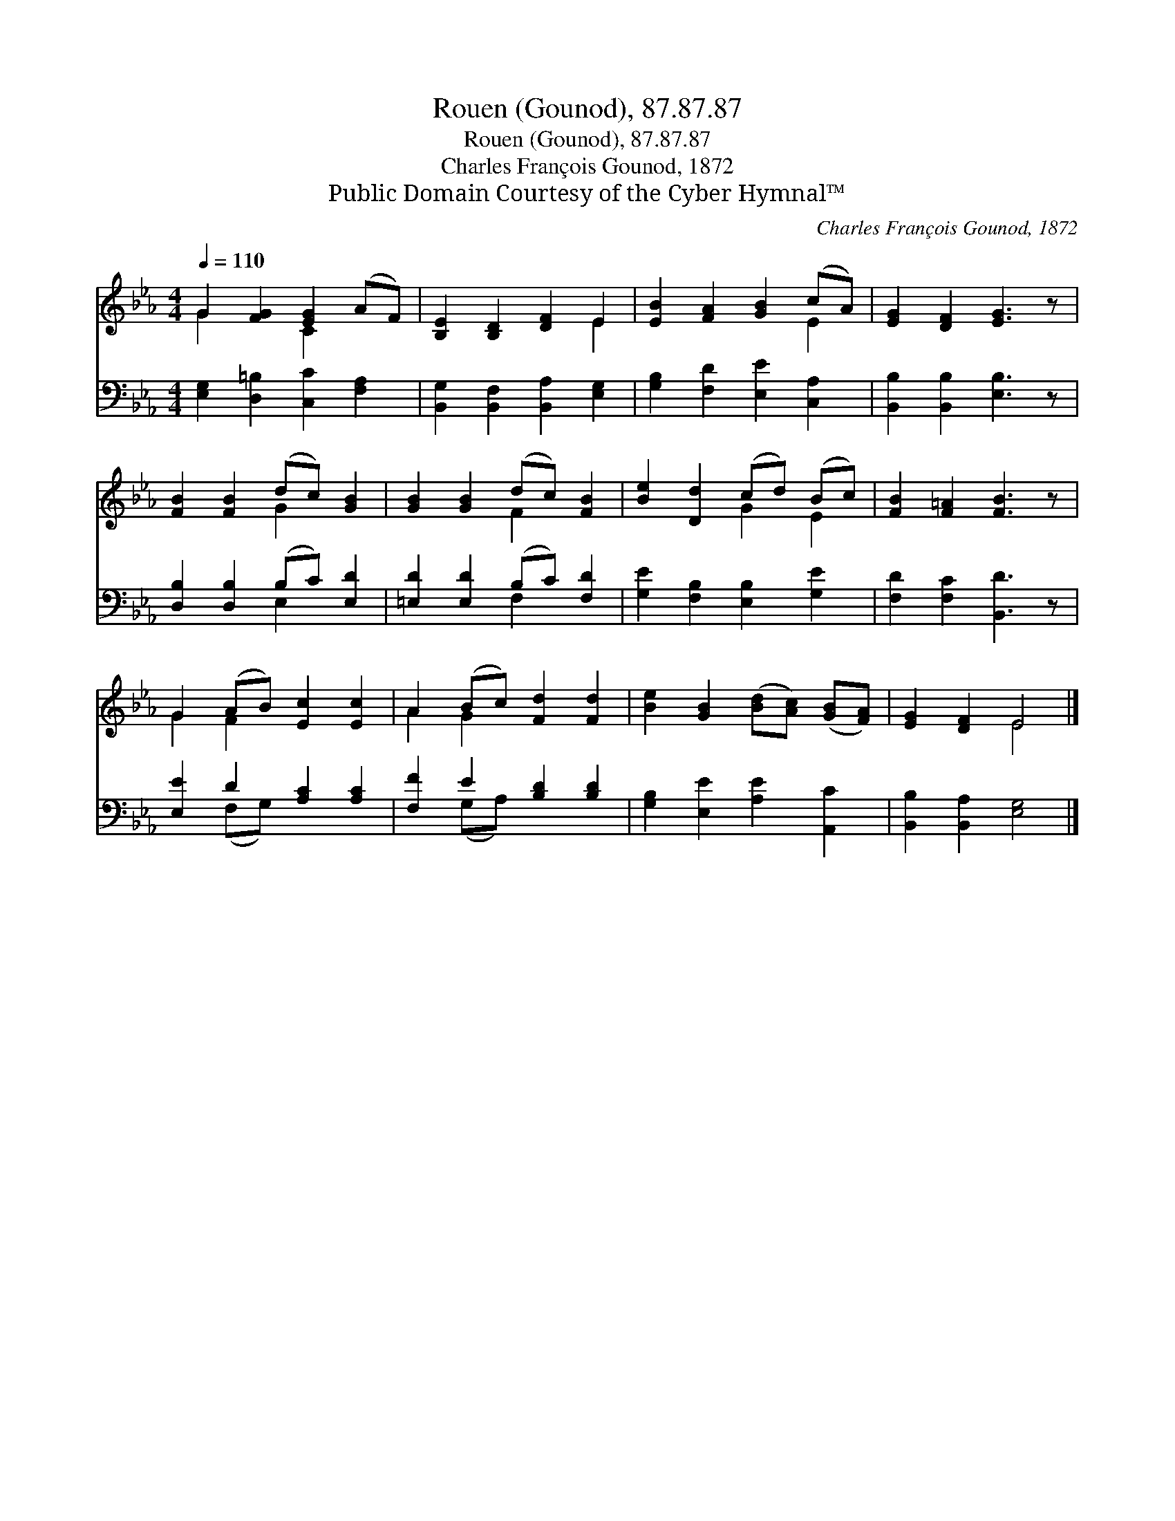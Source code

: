 X:1
T:Rouen (Gounod), 87.87.87
T:Rouen (Gounod), 87.87.87
T:Charles François Gounod, 1872
T:Public Domain Courtesy of the Cyber Hymnal™
C:Charles François Gounod, 1872
Z:Public Domain
Z:Courtesy of the Cyber Hymnal™
%%score ( 1 2 ) ( 3 4 )
L:1/8
Q:1/4=110
M:4/4
K:Eb
V:1 treble 
V:2 treble 
V:3 bass 
V:4 bass 
V:1
 G2 [FG]2 [EG]2 (AF) | [B,E]2 [B,D]2 [DF]2 E2 | [EB]2 [FA]2 [GB]2 (cA) | [EG]2 [DF]2 [EG]3 z | %4
 [FB]2 [FB]2 (dc) [GB]2 | [GB]2 [GB]2 (dc) [FB]2 | [Be]2 [Dd]2 (cd) (Bc) | [FB]2 [F=A]2 [FB]3 z | %8
 G2 (AB) [Ec]2 [Ec]2 | A2 (Bc) [Fd]2 [Fd]2 | [Be]2 [GB]2 ([Bd][Ac]) ([GB][FA]) | [EG]2 [DF]2 E4 |] %12
V:2
 G2 x2 C2 x2 | x6 E2 | x6 E2 | x8 | x4 G2 x2 | x4 F2 x2 | x4 G2 E2 | x8 | G2 F2 x4 | A2 G2 x4 | %10
 x8 | x4 E4 |] %12
V:3
 [E,G,]2 [D,=B,]2 [C,C]2 [F,A,]2 | [B,,G,]2 [B,,F,]2 [B,,A,]2 [E,G,]2 | %2
 [G,B,]2 [F,D]2 [E,E]2 [C,A,]2 | [B,,B,]2 [B,,B,]2 [E,B,]3 z | [D,B,]2 [D,B,]2 (B,C) [E,D]2 | %5
 [=E,D]2 [E,D]2 (B,C) [F,D]2 | [G,E]2 [F,B,]2 [E,B,]2 [G,E]2 | [F,D]2 [F,C]2 [B,,D]3 z | %8
 [E,E]2 D2 [A,C]2 [A,C]2 | [F,F]2 E2 [B,D]2 [B,D]2 | [G,B,]2 [E,E]2 [A,E]2 [A,,C]2 | %11
 [B,,B,]2 [B,,A,]2 [E,G,]4 |] %12
V:4
 x8 | x8 | x8 | x8 | x4 E,2 x2 | x4 F,2 x2 | x8 | x8 | x2 (F,G,) x4 | x2 (G,A,) x4 | x8 | x8 |] %12

